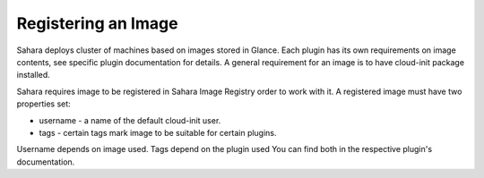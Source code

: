 Registering an Image
====================

Sahara deploys cluster of machines based on images stored in Glance.
Each plugin has its own requirements on image contents, see specific plugin
documentation for details. A general requirement for an image is to have
cloud-init package installed.

Sahara requires image to be registered in Sahara Image Registry order to work with it.
A registered image must have two properties set:

* username - a name of the default cloud-init user.
* tags - certain tags mark image to be suitable for certain plugins.

Username depends on image used. Tags depend on the plugin used
You can find both in the respective plugin's documentation.
